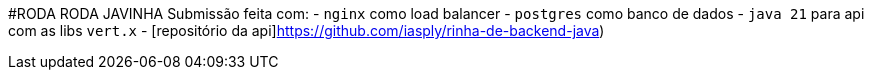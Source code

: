 #RODA RODA JAVINHA
Submissão feita com:
- `nginx` como load balancer
- `postgres` como banco de dados
- `java 21` para api com as libs `vert.x`
- [repositório da api]https://github.com/iasply/rinha-de-backend-java)

